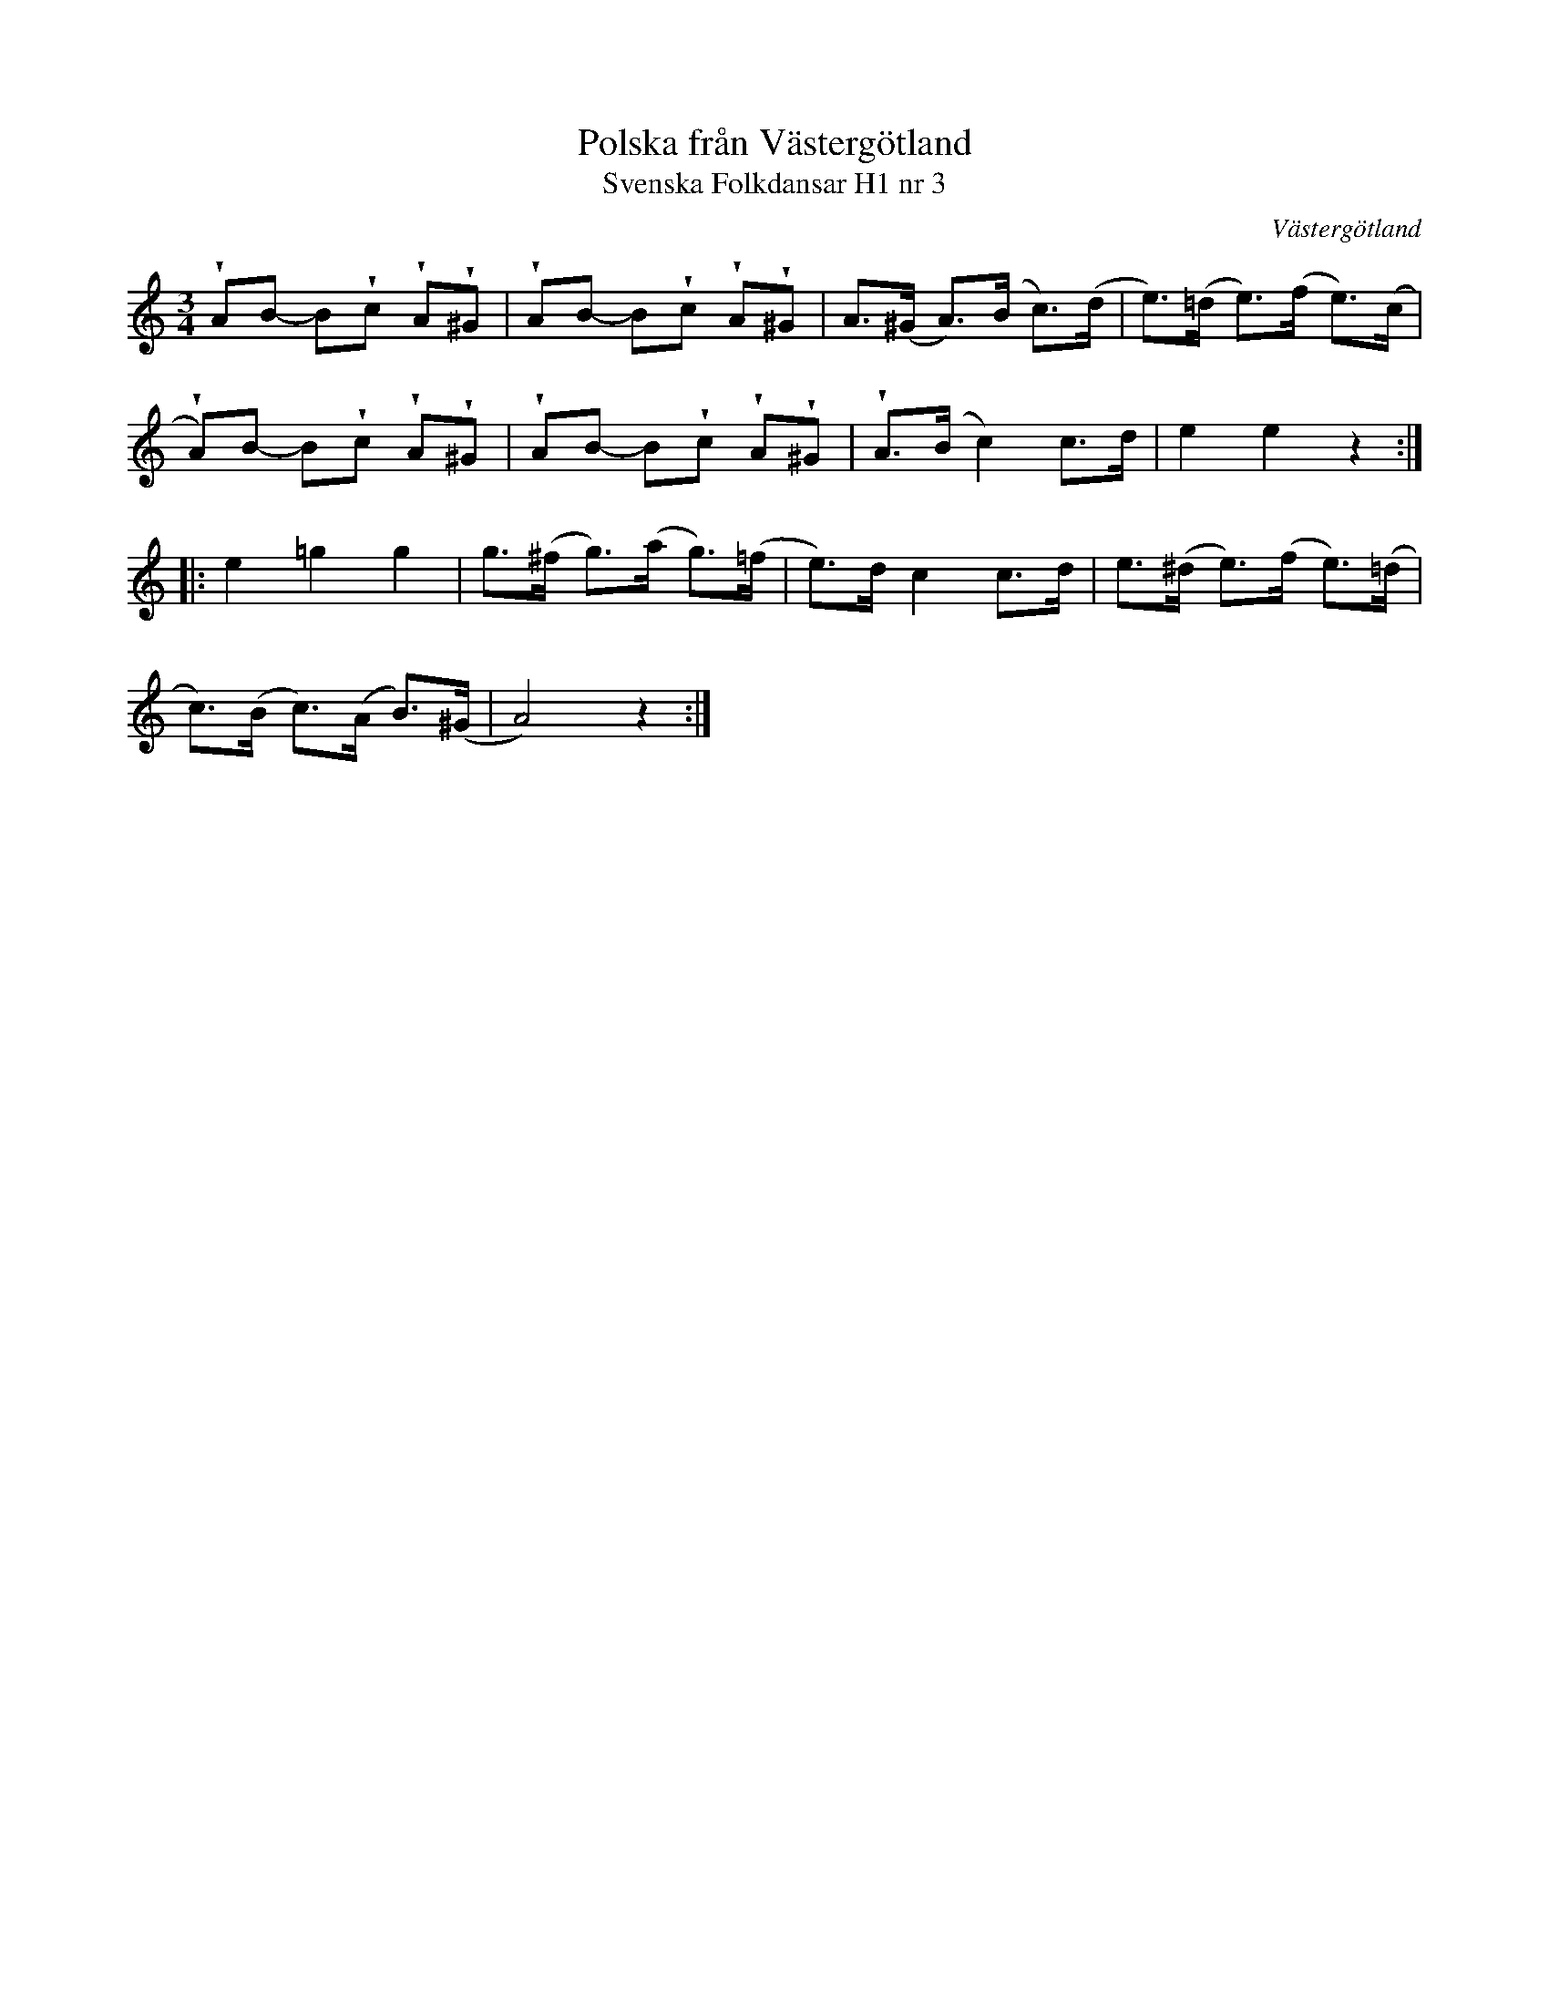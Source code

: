 %%abc-charset utf-8

X:3
T:Polska från Västergötland
T:Svenska Folkdansar H1 nr 3
O:Västergötland
B:Traditioner av Svenska Folkdansar Häfte 1, nr 3
R:Polska
Z:Nils L
U:V = wedge
M:3/4
L:1/8
K:Am
VAB- BVc VAV^G | VAB- BVc VAV^G | A>(^G A>)(B c>)(d | e>)(=d e>)(f e>)(c |
VA)B- BVc VAV^G | VAB- BVc VAV^G | VA>(B c2) c>d | e2 e2 z2 ::
e2 =g2 g2 | g>(^f g>)(a g>)(=f | e>)d c2 c>d | e>(^d e>)(f e>)(=d |
c>)(B c>)(A B>)(^G | A4) z2 :|

